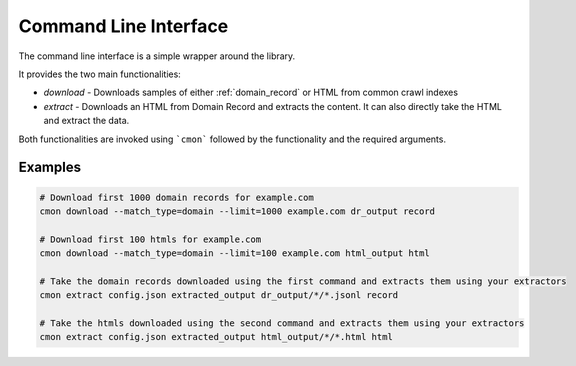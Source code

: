 .. _cli:

Command Line Interface
======================

The command line interface is a simple wrapper around the library.

It provides the two main functionalities:

* `download` - Downloads samples of either :ref:`domain_record` or HTML from common crawl indexes
* `extract` - Downloads an HTML from Domain Record and extracts the content. It can also directly take the HTML and extract the data.

Both functionalities are invoked using ```cmon``` followed by the functionality and the required arguments.

Examples
--------

.. code-block:: bash

    # Download first 1000 domain records for example.com
    cmon download --match_type=domain --limit=1000 example.com dr_output record

    # Download first 100 htmls for example.com
    cmon download --match_type=domain --limit=100 example.com html_output html

    # Take the domain records downloaded using the first command and extracts them using your extractors
    cmon extract config.json extracted_output dr_output/*/*.jsonl record

    # Take the htmls downloaded using the second command and extracts them using your extractors
    cmon extract config.json extracted_output html_output/*/*.html html











